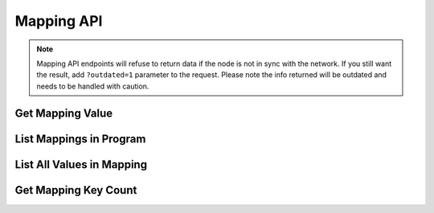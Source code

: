 
Mapping API
=================

.. note::
   Mapping API endpoints will refuse to return data if the node is not in sync with the network. If you still want
   the result, add ``?outdated=1`` parameter to the request. Please note the info returned will be outdated and needs to
   be handled with caution.

Get Mapping Value
-----------------

.. http:get:: /api/v1/mapping/get_value/(program_id)/(mapping_id)/(key)

   Get the mapping value, given the program ID, mapping name and key.

   Returns ``null`` if the key doesn't exist in the mapping.

   .. tip::
      Equivalent snarkOS API: ``/testnet3/program/{programID}/mapping/{mappingName}/{mappingKey}``

   **Example request**:

   .. sourcecode:: http

      GET /api/v1/mapping/get_value/credits.aleo/account/aleo1rhgdu77hgyqd3xjj8ucu3jj9r2krwz6mnzyd80gncr5fxcwlh5rsvzp9px HTTP/1.1
      Host: explorer.hamp.app

   **Example response**:

   .. sourcecode:: http

      HTTP/1.1 200 OK
      Content-Type: application/json

      "30000000u64"

   **Example error response**:

   .. sourcecode:: http

      HTTP/1.1 404 Not Found
      Content-Type: application/json

      {
          "error": "Mapping not found"
      }

   :statuscode 200: no error
   :statuscode 400: invalid mapping / key name
   :statuscode 404: program / mapping not

List Mappings in Program
------------------------

.. http:get:: /api/v1/mapping/list_program_mappings/(program_name)

   List all mappings in a program.

   .. tip::
      Equivalent snarkOS API: ``/testnet3/program/{programName}/mappings``

   **Example request**:

   .. sourcecode:: http

      GET /api/v1/mapping/list_program_mappings/credits.aleo HTTP/1.1
      Host: explorer.hamp.app

   **Example response**:

   .. sourcecode:: http

      HTTP/1.1 200 OK
      Content-Type: application/json

      [
          "committee",
          "bonded",
          "unbonding",
          "account"
      ]

   :statuscode 200: no error
   :statuscode 404: program not found

.. _mapping-list-all-values:

List All Values in Mapping
--------------------------

.. http:get:: /api/v2/mapping/list_program_mapping_values/(program_id)/(mapping_id)

      :query count: (optional) number of values to return (default: 50, max: 100), see remarks below
      :query cursor: (optional) cursor for pagination
      :>json int cursor: cursor for pagination
      :>json list result: list of key-value pairs

      List all values in a mapping.

      This endpoint uses cursor-based pagination. The ``cursor`` parameter is optional. If not provided, the first page
      will be returned. To get the next page, pass the ``cursor`` value returned in the ``cursor`` field of the response
      to the next request.

      **Remarks**: the ``count`` parameter doesn't guarantee the number of values returned if the mapping is
      ``credits.aleo/bonded`` or ``credits.aleo/committee``, as those mapping values are stored in Redis. Therefore,
      the response may contain more than ``count`` values, but should never contain less. Make sure to iterate through
      the response values to get all data.

      **Example request**:

      .. sourcecode:: http

         GET /api/v2/mapping/list_program_mapping_values/credits.aleo/account?count=5 HTTP/1.1
         Host: explorer.hamp.app

      **Example response**:

      .. sourcecode:: http

        HTTP/1.1 200 OK
        Content-Type: application/json

        {
            "cursor": 9373984,
            "result": [
                {
                    "key": "aleo1ldtk5svxnglkcd59j5uf5n4uj6mtaavg03tqtsvvhpd3mr889vyqvh8wnp",
                    "value": "50000000u64"
                },
                {
                    "key": "aleo1qu6umh5uan0gflqn68vdhg7pstnge08ndza5p6fkqfva4vsjjqrq2avdhg",
                    "value": "50000000u64"
                },
                {
                    "key": "aleo134d0lzxadftpkscc2slxaff36pwjd2fx46ayfkcn8jng658hvqxscrhgyz",
                    "value": "50000000u64"
                },
                {
                    "key": "aleo1kex2vdc7565r6c8y4078ytyvcyq9gcl0lflp2kqqz4f2u3su9u9qvyyqhw",
                    "value": "50000000u64"
                },
                {
                    "key": "aleo1fa7m2dac84nd5r86l9thsfl6sfwtayv32naav38n8yud2exuqc9su3c5py",
                    "value": "50000000u64"
                }
            ]
        }

      :statuscode 200: no error
      :statuscode 404: program / mapping not found

.. _mapping-get-key-count:

Get Mapping Key Count
---------------------

.. http:get:: /api/v2/mapping/get_key_count/(program_id)/(mapping_id)

   Get the number of keys in a mapping.

   **Example request**:

   .. sourcecode:: http

      GET /api/v2/mapping/get_key_count/credits.aleo/account HTTP/1.1
      Host: explorer.hamp.app

   **Example response**:

   .. sourcecode:: http

      HTTP/1.1 200 OK
      Content-Type: application/json

      115448

   :statuscode 200: no error
   :statuscode 404: program / mapping not found